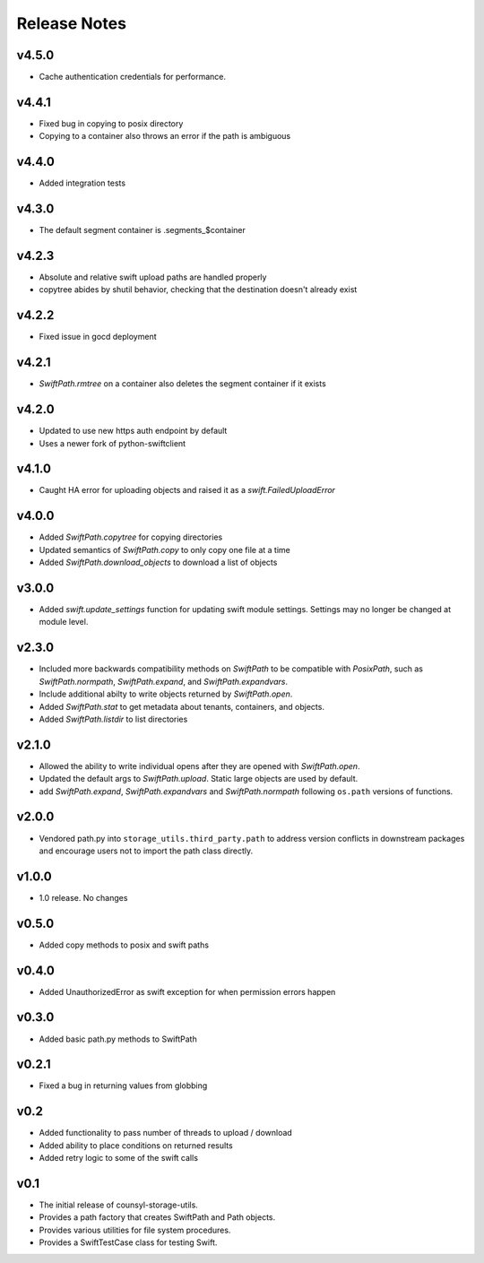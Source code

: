Release Notes
=============

v4.5.0
------

* Cache authentication credentials for performance.

v4.4.1
------

* Fixed bug in copying to posix directory
* Copying to a container also throws an error if the path is ambiguous

v4.4.0
------

* Added integration tests

v4.3.0
------

* The default segment container is .segments_$container

v4.2.3
------

* Absolute and relative swift upload paths are handled properly
* copytree abides by shutil behavior, checking that the destination doesn't already exist

v4.2.2
------

* Fixed issue in gocd deployment

v4.2.1
------

* `SwiftPath.rmtree` on a container also deletes the segment container if it exists

v4.2.0
------

* Updated to use new https auth endpoint by default
* Uses a newer fork of python-swiftclient

v4.1.0
------

* Caught HA error for uploading objects and raised it as a `swift.FailedUploadError`

v4.0.0
------

* Added `SwiftPath.copytree` for copying directories
* Updated semantics of `SwiftPath.copy` to only copy one file at a time
* Added `SwiftPath.download_objects` to download a list of objects

v3.0.0
------

* Added `swift.update_settings` function for updating swift module settings. 
  Settings may no longer be changed at module level.

v2.3.0
------

* Included more backwards compatibility methods on `SwiftPath` to be compatible
  with `PosixPath`, such as `SwiftPath.normpath`, `SwiftPath.expand`, and
  `SwiftPath.expandvars`.

* Include additional abilty to write objects returned by `SwiftPath.open`.

* Added `SwiftPath.stat` to get metadata about tenants, containers, and objects.

* Added `SwiftPath.listdir` to list directories

v2.1.0
------

* Allowed the ability to write individual opens after they are opened with
  `SwiftPath.open`.

* Updated the default args to `SwiftPath.upload`. Static large objects are
  used by default.

* add `SwiftPath.expand`, `SwiftPath.expandvars` and `SwiftPath.normpath`
  following ``os.path`` versions of functions.

v2.0.0
------

* Vendored path.py into ``storage_utils.third_party.path`` to address version
  conflicts in downstream packages and encourage users not to import the path
  class directly.

v1.0.0
------

* 1.0 release. No changes

v0.5.0
------

* Added copy methods to posix and swift paths

v0.4.0
------

* Added UnauthorizedError as swift exception for when permission errors happen

v0.3.0
------

* Added basic path.py methods to SwiftPath

v0.2.1
------

* Fixed a bug in returning values from globbing

v0.2
----

* Added functionality to pass number of threads to upload / download
* Added ability to place conditions on returned results
* Added retry logic to some of the swift calls

v0.1
----

* The initial release of counsyl-storage-utils.
* Provides a path factory that creates SwiftPath and Path objects.
* Provides various utilities for file system procedures.
* Provides a SwiftTestCase class for testing Swift.
